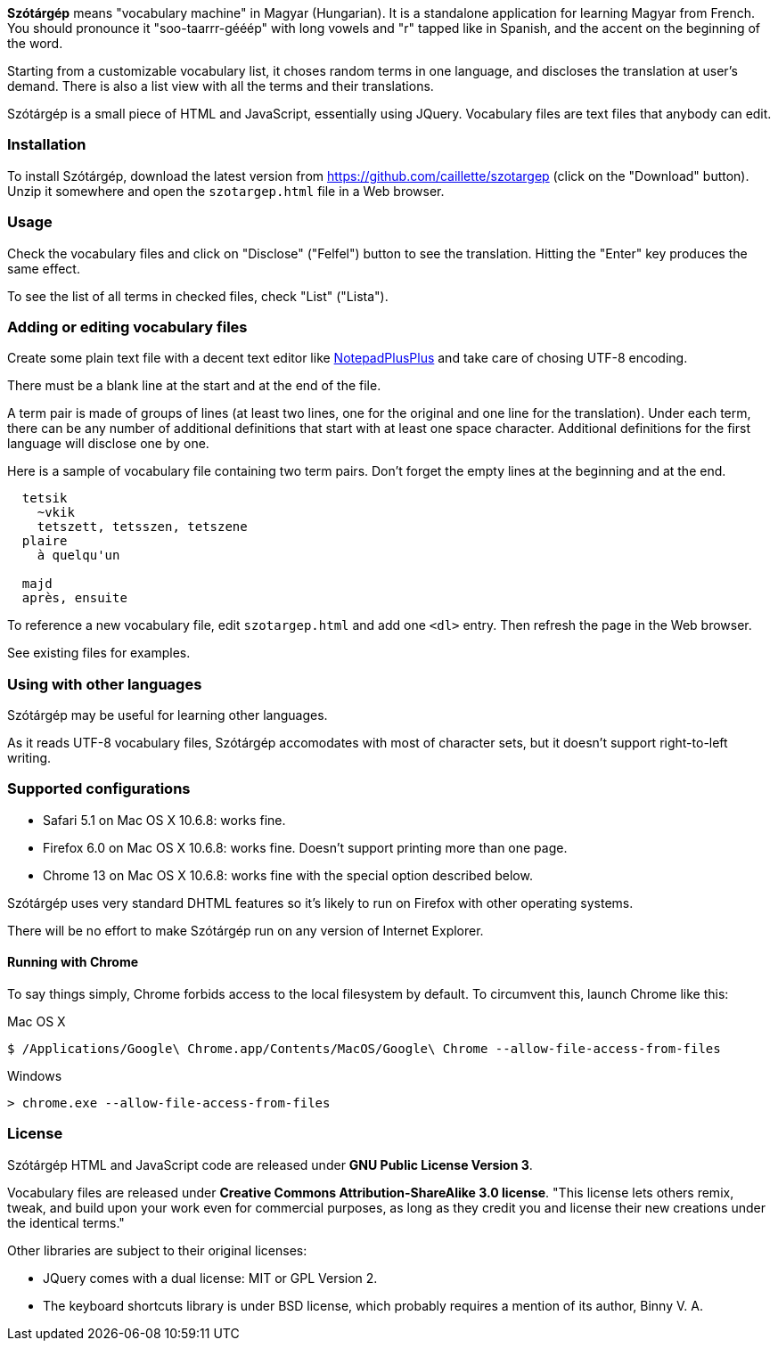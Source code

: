 *Szótárgép* means "vocabulary machine" in Magyar (Hungarian). It is a standalone application for learning Magyar from French. You should pronounce it "soo-taarrr-gééép" with long vowels and "r" tapped like in Spanish, and the accent on the beginning of the word.

Starting from a customizable vocabulary list, it choses random terms in one language, and discloses the translation at user's demand. There is also a list view with all the terms and their translations.

Szótárgép is a small piece of HTML and JavaScript, essentially using JQuery. Vocabulary files are text files that anybody can edit.


=== Installation

To install Szótárgép, download the latest version from https://github.com/caillette/szotargep (click on the "Download" button). Unzip it somewhere and open the `szotargep.html` file in a Web browser.


=== Usage

Check the vocabulary files and click on "Disclose" ("Felfel") button to see the translation. Hitting the "Enter" key produces the same effect.

To see the list of all terms in checked files, check "List" ("Lista").


=== Adding or editing vocabulary files

Create some plain text file with a decent text editor like http://notepad-plus-plus.org[NotepadPlusPlus] and take care of chosing UTF-8 encoding.

There must be a blank line at the start and at the end of the file.

A term pair is made of groups of lines (at least two lines, one for the original and one line for the translation). Under each term, there can be any number of additional definitions that start with at least one space character. Additional definitions for the first language will disclose one by one.

Here is a sample of vocabulary file containing two term pairs. Don't forget the empty lines at the beginning and at the end.

----

  tetsik
    ~vkik
    tetszett, tetsszen, tetszene
  plaire
    à quelqu'un

  majd
  après, ensuite

----

To reference a new vocabulary file, edit `szotargep.html` and add one `<dl>` entry. Then refresh the page in the Web browser.

See existing files for examples.


=== Using with other languages

Szótárgép may be useful for learning other languages.

As it reads UTF-8 vocabulary files, Szótárgép accomodates with most of character sets, but it doesn't support right-to-left writing.


=== Supported configurations

* Safari 5.1 on Mac OS X 10.6.8: works fine.
* Firefox 6.0 on Mac OS X 10.6.8: works fine. Doesn't support printing more than one page.
* Chrome 13 on Mac OS X 10.6.8: works fine with the special option described below.

Szótárgép uses very standard DHTML features so it's likely to run on Firefox with other operating systems.

There will be no effort to make Szótárgép run on any version of Internet Explorer.


==== Running with Chrome

To say things simply, Chrome forbids access to the local filesystem by default. To circumvent this, launch Chrome like this:

.Mac OS X
  $ /Applications/Google\ Chrome.app/Contents/MacOS/Google\ Chrome --allow-file-access-from-files

.Windows
  > chrome.exe --allow-file-access-from-files



=== License

Szótárgép HTML and JavaScript code are released under *GNU Public License Version 3*.

Vocabulary files are released under *Creative Commons Attribution-ShareAlike 3.0 license*. "This license lets others remix, tweak, and build upon your work even for commercial purposes, as long as they credit you and license their new creations under the identical terms."

Other libraries are subject to their original licenses:

* JQuery comes with a dual license: MIT or GPL Version 2.
* The keyboard shortcuts library is under BSD license, which probably requires a mention of its author, Binny V. A.





